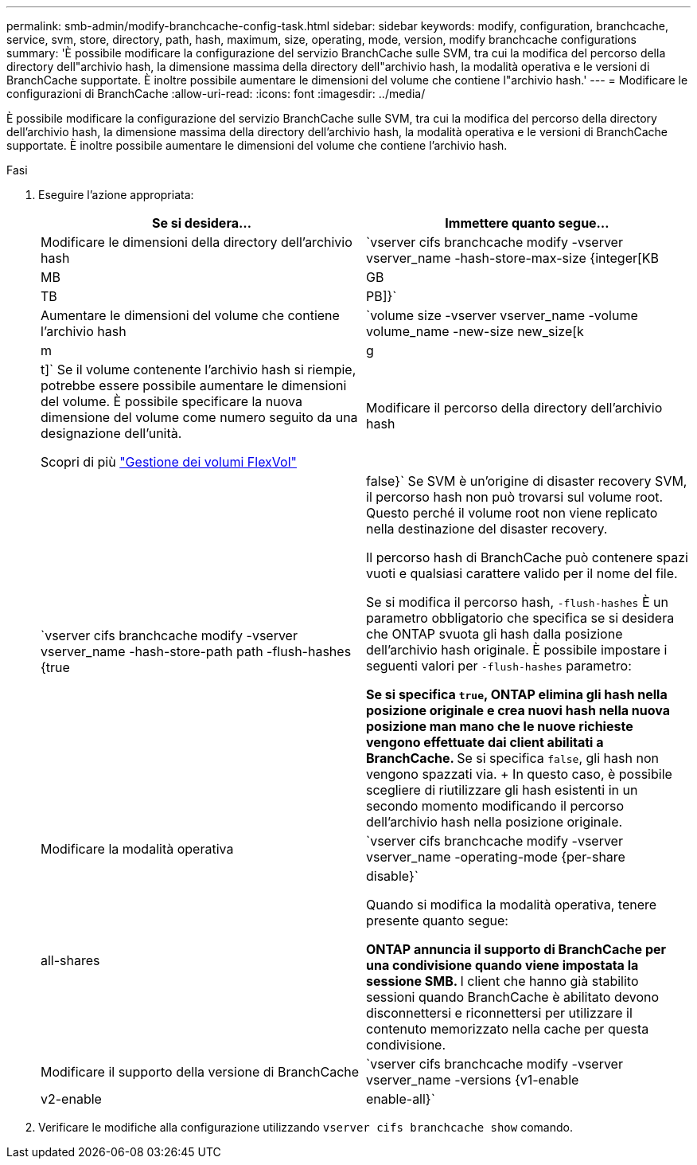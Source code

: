 ---
permalink: smb-admin/modify-branchcache-config-task.html 
sidebar: sidebar 
keywords: modify, configuration, branchcache, service, svm, store, directory, path, hash, maximum, size, operating, mode, version, modify branchcache configurations 
summary: 'È possibile modificare la configurazione del servizio BranchCache sulle SVM, tra cui la modifica del percorso della directory dell"archivio hash, la dimensione massima della directory dell"archivio hash, la modalità operativa e le versioni di BranchCache supportate. È inoltre possibile aumentare le dimensioni del volume che contiene l"archivio hash.' 
---
= Modificare le configurazioni di BranchCache
:allow-uri-read: 
:icons: font
:imagesdir: ../media/


[role="lead"]
È possibile modificare la configurazione del servizio BranchCache sulle SVM, tra cui la modifica del percorso della directory dell'archivio hash, la dimensione massima della directory dell'archivio hash, la modalità operativa e le versioni di BranchCache supportate. È inoltre possibile aumentare le dimensioni del volume che contiene l'archivio hash.

.Fasi
. Eseguire l'azione appropriata:
+
|===
| Se si desidera... | Immettere quanto segue... 


 a| 
Modificare le dimensioni della directory dell'archivio hash
 a| 
`vserver cifs branchcache modify -vserver vserver_name -hash-store-max-size {integer[KB|MB|GB|TB|PB]}`



 a| 
Aumentare le dimensioni del volume che contiene l'archivio hash
 a| 
`volume size -vserver vserver_name -volume volume_name -new-size new_size[k|m|g|t]` Se il volume contenente l'archivio hash si riempie, potrebbe essere possibile aumentare le dimensioni del volume. È possibile specificare la nuova dimensione del volume come numero seguito da una designazione dell'unità.

Scopri di più link:../volumes/commands-manage-flexvol-volumes-reference.html["Gestione dei volumi FlexVol"]



 a| 
Modificare il percorso della directory dell'archivio hash
 a| 
`vserver cifs branchcache modify -vserver vserver_name -hash-store-path path -flush-hashes {true|false}` Se SVM è un'origine di disaster recovery SVM, il percorso hash non può trovarsi sul volume root. Questo perché il volume root non viene replicato nella destinazione del disaster recovery.

Il percorso hash di BranchCache può contenere spazi vuoti e qualsiasi carattere valido per il nome del file.

Se si modifica il percorso hash, `-flush-hashes` È un parametro obbligatorio che specifica se si desidera che ONTAP svuota gli hash dalla posizione dell'archivio hash originale. È possibile impostare i seguenti valori per `-flush-hashes` parametro:

** Se si specifica `true`, ONTAP elimina gli hash nella posizione originale e crea nuovi hash nella nuova posizione man mano che le nuove richieste vengono effettuate dai client abilitati a BranchCache.
** Se si specifica `false`, gli hash non vengono spazzati via.
+
In questo caso, è possibile scegliere di riutilizzare gli hash esistenti in un secondo momento modificando il percorso dell'archivio hash nella posizione originale.





 a| 
Modificare la modalità operativa
 a| 
`vserver cifs branchcache modify -vserver vserver_name -operating-mode {per-share|all-shares|disable}`

Quando si modifica la modalità operativa, tenere presente quanto segue:

** ONTAP annuncia il supporto di BranchCache per una condivisione quando viene impostata la sessione SMB.
** I client che hanno già stabilito sessioni quando BranchCache è abilitato devono disconnettersi e riconnettersi per utilizzare il contenuto memorizzato nella cache per questa condivisione.




 a| 
Modificare il supporto della versione di BranchCache
 a| 
`vserver cifs branchcache modify -vserver vserver_name -versions {v1-enable|v2-enable|enable-all}`

|===
. Verificare le modifiche alla configurazione utilizzando `vserver cifs branchcache show` comando.

